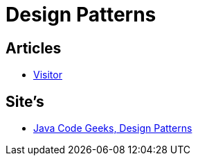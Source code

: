 = Design Patterns

== Articles

* http://www.javacodegeeks.com/2015/09/visitor-design-pattern.html[Visitor]

== Site's

* http://www.javacodegeeks.com/tag/design-patterns/[Java Code Geeks, Design Patterns]